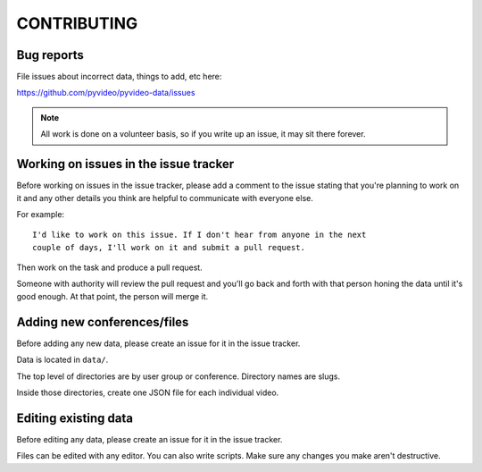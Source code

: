 ============
CONTRIBUTING
============

Bug reports
===========

File issues about incorrect data, things to add, etc here:

https://github.com/pyvideo/pyvideo-data/issues

.. Note::

   All work is done on a volunteer basis, so if you write up an issue, it may
   sit there forever.


Working on issues in the issue tracker
======================================

Before working on issues in the issue tracker, please add a comment to the issue
stating that you're planning to work on it and any other details you think are
helpful to communicate with everyone else.

For example::

    I'd like to work on this issue. If I don't hear from anyone in the next
    couple of days, I'll work on it and submit a pull request.


Then work on the task and produce a pull request.

Someone with authority will review the pull request and you'll go back and
forth with that person honing the data until it's good enough. At that point,
the person will merge it.


Adding new conferences/files
============================

Before adding any new data, please create an issue for it in the issue tracker.

Data is located in ``data/``.

The top level of directories are by user group or conference. Directory names
are slugs.

Inside those directories, create one JSON file for each individual video.


Editing existing data
=====================

Before editing any data, please create an issue for it in the issue tracker.

Files can be edited with any editor. You can also write scripts. Make sure
any changes you make aren't destructive.
